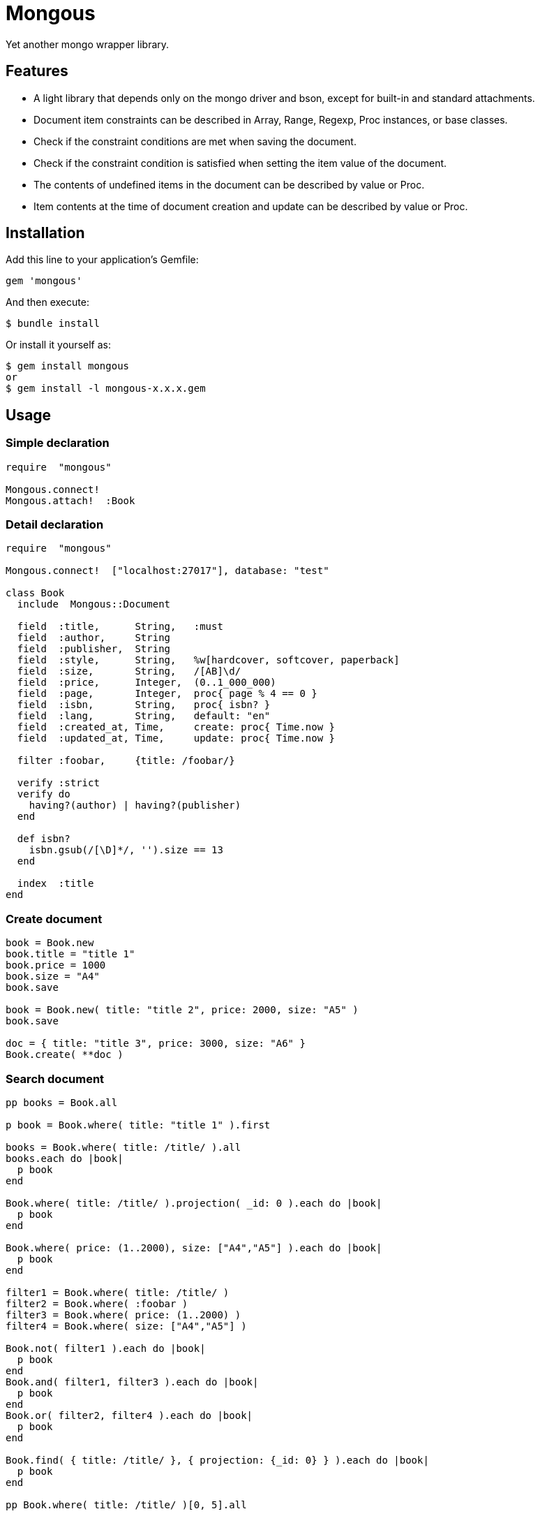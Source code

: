 = Mongous

Yet another mongo wrapper library.

== Features

* A light library that depends only on the mongo driver and bson, except for built-in and standard attachments.
* Document item constraints can be described in Array, Range, Regexp, Proc instances, or base classes.
* Check if the constraint conditions are met when saving the document.
* Check if the constraint condition is satisfied when setting the item value of the document.
* The contents of undefined items in the document can be described by value or Proc.
* Item contents at the time of document creation and update can be described by value or Proc.

== Installation

Add this line to your application's Gemfile:

[source,ruby]
----
gem 'mongous'
----

And then execute:

    $ bundle install

Or install it yourself as:

    $ gem install mongous
    or
    $ gem install -l mongous-x.x.x.gem

== Usage

=== Simple declaration

[source,ruby]
----
require  "mongous"

Mongous.connect!
Mongous.attach!  :Book
----

=== Detail declaration

[source,ruby]
----
require  "mongous"

Mongous.connect!  ["localhost:27017"], database: "test"

class Book
  include  Mongous::Document

  field  :title,      String,   :must
  field  :author,     String
  field  :publisher,  String
  field  :style,      String,   %w[hardcover, softcover, paperback]
  field  :size,       String,   /[AB]\d/
  field  :price,      Integer,  (0..1_000_000)
  field  :page,       Integer,  proc{ page % 4 == 0 }
  field  :isbn,       String,   proc{ isbn? }
  field  :lang,       String,   default: "en"
  field  :created_at, Time,     create: proc{ Time.now }
  field  :updated_at, Time,     update: proc{ Time.now }

  filter :foobar,     {title: /foobar/}

  verify :strict
  verify do
    having?(author) | having?(publisher)
  end

  def isbn?
    isbn.gsub(/[\D]*/, '').size == 13
  end

  index  :title
end
----

=== Create document

[source,ruby]
----
book = Book.new
book.title = "title 1"
book.price = 1000
book.size = "A4"
book.save

book = Book.new( title: "title 2", price: 2000, size: "A5" )
book.save

doc = { title: "title 3", price: 3000, size: "A6" }
Book.create( **doc )
----

=== Search document

[source,ruby]
----
pp books = Book.all

p book = Book.where( title: "title 1" ).first

books = Book.where( title: /title/ ).all
books.each do |book|
  p book
end

Book.where( title: /title/ ).projection( _id: 0 ).each do |book|
  p book
end

Book.where( price: (1..2000), size: ["A4","A5"] ).each do |book|
  p book
end

filter1 = Book.where( title: /title/ )
filter2 = Book.where( :foobar )
filter3 = Book.where( price: (1..2000) )
filter4 = Book.where( size: ["A4","A5"] )

Book.not( filter1 ).each do |book|
  p book
end
Book.and( filter1, filter3 ).each do |book|
  p book
end
Book.or( filter2, filter4 ).each do |book|
  p book
end

Book.find( { title: /title/ }, { projection: {_id: 0} } ).each do |book|
  p book
end

pp Book.where( title: /title/ )[0, 5].all
----

=== Update document

[source,ruby]
----
book = Book.where( title: "title 1" ).first
book.title = "title 1 [update]"
book.save
----

=== Delete document

[source,ruby]
----
book = Book.where( title: "title 1" ).first
book.delete
----

== Reference

=== Connect default database.

[source,ruby]
----
Mongous.connect!( hosts_or_uri = nil, **options )
----

* Result:
  ** nil.

* Parameter:
  ** hosts_or_uri:    Array of hosts, or URI (default: ["localhost:21017"])
  ** options:         Options.
    *** file:         Path to database configuration file.
    *** mode:         Execution mode. (default: "development")
    *** database:     Database name. (default: "test")
    ***               Other optional arguments for Mongo::Client.new.

=== Connect database.

[source,ruby]
----
Mongous.connect( hosts_or_uri = nil, **options )
----

* Result:
  ** Mongo::Client instance.

=== Define collection operate class with default settings.

[source,ruby]
----
Mongous.attach!( *names )
----

* Result:
  ** nil.

* Parameter:
  ** names:           Collection names. (String or Symbol)

=== Include document functions into collection operate class.

[source,ruby]
----
include Mongous::Document
----

=== Bind another database.

[source,ruby]
----
self.client=( _client )
----

* Result:
  ** Mongo::Client instance.

* Parameter:
  ** client:          Mongo::Client instance.

=== Bind another collection.

[source,ruby]
----
self.collection_name=( _collection_name )
----

* Result:
  ** Collection name string.

* Parameter:
  ** collection_name: Collection name.

=== Declare document structure.

[source,ruby]
----
field( symbol, *attrs, **items )
----

* Parameter:
  ** symbol:          Field name.
  ** attrs:           Field attributes.
    *** Class:        Class for field verification.
    *** Proc:         Proc for field verification.
    *** Range:        Range for field verification.
    *** Array:        Array for field verification.
    *** Symbol:       Special directive symbol.
      **** must:      Not nil nor empty.
  ** items:           Operation when saving.
    *** default:      Value or proc when undefined.
    *** create:       Value or proc when saving a new document.
    *** update:       Value or proc when saving update document.

=== Verify before save or assignment action.

[source,ruby]
----
verify( *directives, &block )
----

* Parameter:
  ** directives:      Special directive symbol.
    *** strict:       Verify that it is a defined item name.
  ** block:           Describe the content that verifies each item value and returns the truth.

=== Make index.

[source,ruby]
----
index( *symbols, **options )
----

* Parameter:
  ** symbols:         Field names.
  ** options:         Options for Mongo::Collection#indexes().

=== Verify field value is not nil nor empty.

[source,ruby]
----
having?( label )
----

* Result:
  ** Boolean

* Parameter:
  ** label:           Field label for method call.

=== Name the search condition.

[source,ruby]
----
filter( symbol, filter_or_cond )
----

* Parameter:
  ** symbol:          Filter name.
  ** filter_or_cond:  Filter or search criteria.

=== Search condition.

[source,ruby]
----
Collection operate class #where( filter = nil, **conditions )
----

* Result:
  ** Filter instance.

* Parameter:
  ** filter:          Filter name symbol, or filter instance.
  ** conditions:      Search criteria.

=== NOT search condition.

[source,ruby]
----
Collection operate class #not( filter = nil, **conditions )
----

* Result:
  ** Filter instance.

* Parameter:
  ** filter:          Filter name symbol, or filter instance.
  ** conditions:      Search criteria.

=== AND search condition.

[source,ruby]
----
Collection operate class #and( *filters )
----

* Result:
  ** Filter instance.

* Parameter:
  ** filters:         Filter name symbol, or filter instance.

=== OR search condition.

[source,ruby]
----
Collection operate class #or( *filters )
----

* Result:
  ** Filter instance.

* Parameter:
  ** filters:         Field name symbol, or filter instance.

=== Save document.

[source,ruby]
----
Document operate object #save
----

* Result:
  ** nil.

=== Convert document to Hash.

[source,ruby]
----
Document operate object #to_hash
----

* Result:
  ** Hash object.

=== Convert document to JSON.

[source,ruby]
----
Document operate object #to_hash
----

* Result:
  ** JSON String.

=== Read document field.

[source,ruby]
----
Document operate object #[]( field_name )
Document operate object #field_name
----

* Result:
  ** field_value.

* Parameter:
  ** field_name:      Field name.

=== Write document field.

[source,ruby]
----
Document operate object #[]=( field_name, field_value )
Document operate object #field_name = field_value
----

* Result:
  ** field_value.

* Parameter:
  ** field_name:      Field name.
  ** field_value:     Field value.

== Contributing

Bug reports and pull requests are welcome on GitHub at https://github.com/arimay/mongous.

== License

The gem is available as open source under the terms of the http://opensource.org/licenses/MIT[MIT License].

Copyright (c) ARIMA Yasuhiro <arima.yasuhiro@gmail.com>
